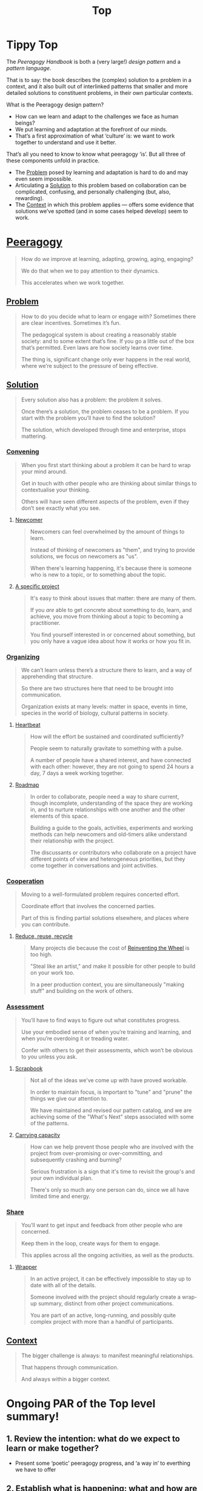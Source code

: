 #+TITLE: Top
#+roam_tags: AN

* Tippy Top

The /Peeragogy Handbook/ is both a (very large!) /design pattern/ and a
/pattern language/.

That is to say: the book describes the (complex) solution to a problem
in a context, and it also built out of interlinked patterns that
smaller and more detailed solutions to constituent problems, in their
own particular contexts.

What is the Peeragogy design pattern?

- How can we learn and adapt to the challenges we face as human beings?
- We put learning and adaptation at the forefront of our minds.
- That’s a first approximation of what ‘culture’ is: we want to work together to understand and use it better.

That’s all you need to know to know what peeragogy ‘is’.  But all three of these components unfold in practice.

- The [[file:problem.org][Problem]] posed by learning and adaptation is hard to do and may even seem impossible.
- Articulating a [[file:solution.org][Solution]] to this problem based on collaboration can be complicated, confusing, and personally challenging (but, also, rewarding).
- The [[file:context.org][Context]] in which this problem applies — offers some evidence that solutions we’ve spotted (and in some cases helped develop) seem to work.

* [[file:peeragogy.org][Peeragogy]]

#+begin_quote
How do /we/ improve at learning, adapting, growing, aging, engaging?

We do that when we to pay attention to their dynamics.

This accelerates when we work together.
#+end_quote

** [[file:problem.org][Problem]]
#+begin_quote
How to do you decide what to learn or engage with?  Sometimes there are clear incentives.  Sometimes it’s fun.

The pedagogical system is about creating a reasonably stable society: and to some extent that’s fine. If you go a little out of the box that’s permitted. Even laws are how society learns over time.

The thing is, significant change only ever happens in the real world, where we’re subject to the pressure of being effective.
#+end_quote

** [[file:solution.org][Solution]]

#+begin_quote
Every solution also has a problem: the problem it solves.

Once there’s a solution, the problem ceases to be a problem. If you start with the problem you’ll have to find the solution?

The solution, which developed through time and enterprise, stops mattering.
#+end_quote

*** [[file:convene.org][Convening]]
#+begin_quote
When you first start thinking about a problem it can be hard to wrap your mind around.

Get in touch with other people who are thinking about similar things to contextualise your thinking.

Others will have seen different aspects of the problem, even if they don’t see exactly what you see.
#+end_quote
**** [[file:newcomer.org][Newcomer]]
#+begin_quote
Newcomers can feel overwhelmed by the amount of things to learn. 

Instead of thinking of newcomers as "them", and trying to provide solutions, we focus on newcomers as "us".

When there's learning happening, it's because there is someone who is new to a topic, or to something about the topic.
#+end_quote
**** [[file:a_specific_project.org][A specific project]]
#+begin_quote
It's easy to think about issues that matter: there are many of them.

If you /are/ able to get concrete about something to do, learn, and achieve, you move from thinking about a topic to becoming a practitioner.

You find yourself interested in or concerned about something, but you only have a vague idea about how it works or how you fit in.
#+end_quote
*** [[file:organizing.org][Organizing]]
#+begin_quote
We can’t learn unless there’s a structure there to learn, and a way of apprehending that structure.

So there are two structures here that need to be brought into communication.

Organization exists at many levels: matter in space, events in time, species in the world of biology, cultural patterns in society.
#+end_quote
**** [[file:heartbeat.org][Heartbeat]]
#+begin_quote
How will the effort be sustained and coordinated sufficiently?

People seem to naturally gravitate to something with a pulse.

A number of people have a shared interest, and have connected with each other: however, they are not going to spend 24 hours a day, 7 days a week working together.
#+end_quote
**** [[file:roadmap.org][Roadmap]]
#+begin_quote
In order to collaborate, people need a way to share current, though incomplete, understanding of the space they are working in, and to nurture relationships with one another and the other elements of this space.

Building a guide to the goals, activities, experiments and working methods can help newcomers and old-timers alike understand their relationship with the project.

The discussants or contributors who collaborate on a project have different points of view and heterogeneous priorities, but they come together in conversations and joint activities.
#+end_quote
*** [[file:cooperate.org][Cooperation]]
#+begin_quote
Moving to a well-formulated problem requires concerted effort.

Coordinate effort that involves the concerned parties.

Part of this is finding partial solutions elsewhere, and places where you can contribute.
#+end_quote
**** [[file:reduce_reuse_recycle.org][Reduce, reuse, recycle]]
#+begin_quote
Many projects die because the cost of [[http://c2.com/cgi/wiki?ReinventingTheWheel][Reinventing the Wheel]] is too high.

"Steal like an artist," and make it possible for other people to build on your work too.

In a peer production context, you are simultaneously "making stuff" and building on the work of others.
#+end_quote
*** [[file:assessment.org][Assessment]]
#+begin_quote
You’ll have to find ways to figure out what constitutes progress.

Use your embodied sense of when you’re training and learning, and when you’re overdoing it or treading water.

Confer with others to get their assessments, which won’t be obvious to you unless you ask.
#+end_quote
**** [[file:scrapbook.org][Scrapbook]]
#+begin_quote
Not all of the ideas we've come up with have proved workable.

In order to maintain focus, is important to "tune" and "prune" the things we give our attention to.

We have maintained and revised our pattern catalog, and we are achieving some of the "What's Next" steps associated with some of the patterns.
#+end_quote
**** [[file:pattern-carrying.org][Carrying capacity]]
#+begin_quote
How can we help prevent those people who are involved with the project from over-promising or over-committing, and subsequently crashing and burning?

Serious frustration is a sign that it's time to revisit the group's and your own individual plan.

There's only so much any one person can do, since we all have limited time and energy.
#+end_quote
*** [[file:share.org][Share]]
#+begin_quote
You’ll want to get input and feedback from other people who are concerned.

Keep them in the loop, create ways for them to engage.

This applies across all the ongoing activities, as well as the products.
#+end_quote
**** [[file:wrapper.org][Wrapper]]
#+begin_quote
In an active project, it can be effectively impossible to stay up to date with all of the details.

Someone involved with the project should regularly create a wrap-up summary, distinct from other project communications.

You are part of an active, long-running, and possibly quite complex project with more than a handful of participants.
#+end_quote
** [[file:context.org][Context]]

#+begin_quote
The bigger challenge is always: to manifest meaningful relationships.

That happens through communication.

And always within a bigger context.
#+end_quote


* Ongoing PAR of the Top level summary!
** 1. Review the intention: what do we expect to learn or make together?
- Present some ‘poetic’ peeragogy progress, and ‘a way in’ to everthing we have to offer
** 2. Establish what is happening: what and how are we learning?
- Rough drafts here in Org Mode
- Pairing to look at some of these sections on 1st Saturday
** 3. What are some different perspectives on what’s happening?
- Starting with this top-level summary and revising it together could be a good way forward
** 4. What did we learn or change?
- Bringing voice into the mix changed the contents for the better
** 5. What else should we change going forward?
- Keep patternizing things
- Keep working over the text
- SPREAD TASKS THIN NOT PEOPLE

